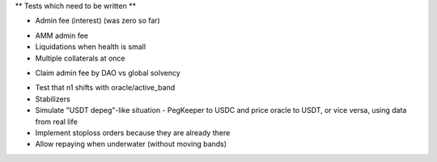 ** Tests which need to be written **

+ Admin fee (interest) (was zero so far)
* AMM admin fee
* Liquidations when health is small
* Multiple collaterals at once
+ Claim admin fee by DAO vs global solvency
* Test that n1 shifts with oracle/active_band
* Stabilizers
* Simulate "USDT depeg"-like situation - PegKeeper to USDC and price oracle to
  USDT, or vice versa, using data from real life
* Implement stoploss orders because they are already there
* Allow repaying when underwater (without moving bands)
